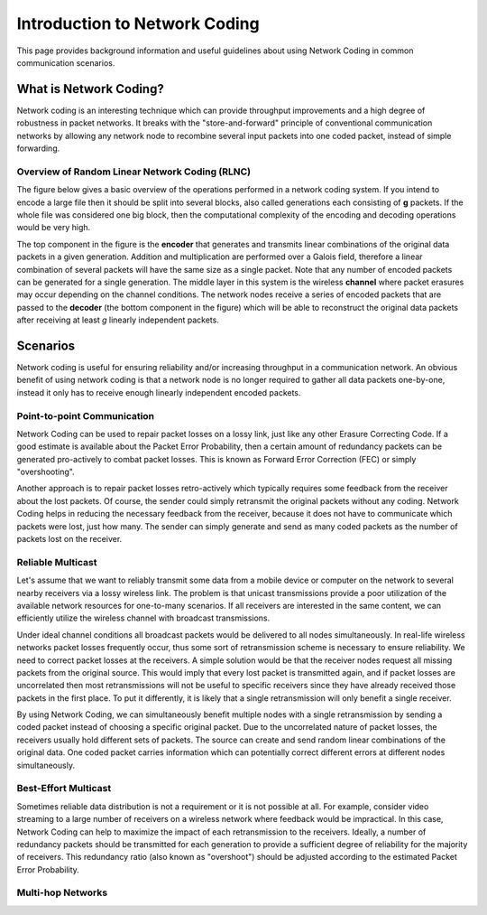 Introduction to Network Coding
==========

.. _nc_intro:

This page provides background information and useful guidelines about
using Network Coding in common communication scenarios.

What is Network Coding?
-----------------------

Network coding is an interesting technique which can provide throughput
improvements and a high degree of robustness in packet networks.
It breaks with the "store-and-forward" principle of conventional
communication networks by allowing any network node to recombine several
input packets into one coded packet, instead of simple forwarding.


Overview of Random Linear Network Coding (RLNC)
~~~~~~~~~~~~~~~~~~~~~~~~~~~~~~~~~~~
The figure below gives a basic overview of the operations performed in a
network coding system. If you intend to encode a large file then it should
be split into several blocks, also called generations each consisting
of **g** packets. If the whole file was considered one big block, then the
computational complexity of the encoding and decoding operations would
be very high.

.. image:: ../images/nc_overview.png
   :scale: 50
   :align: center

The top component in the figure is the **encoder** that
generates and transmits linear combinations of the original data packets
in a given generation. Addition and multiplication are performed over
a Galois field, therefore a linear combination of several packets will
have the same size as a single packet.
Note that any number of encoded packets can be generated for a single
generation.
The middle layer in this system is the wireless **channel** where packet
erasures may occur depending on the channel conditions. The network
nodes receive a series of encoded packets that are passed to the
**decoder** (the bottom component in the figure) which will be able to
reconstruct the original data packets after receiving at least *g*
linearly independent packets.


Scenarios
---------

Network coding is useful for ensuring reliability and/or increasing
throughput in a communication network.
An obvious benefit of using network coding is that a network node is
no longer required to gather all data packets one-by-one, instead it
only has to receive enough linearly independent encoded packets.

Point-to-point Communication
~~~~~~~~~~~~~~~~~~~~~~~~~~~~

Network Coding can be used to repair packet losses on a lossy link,
just like any other Erasure Correcting Code. If a good estimate is
available about the Packet Error Probability, then a certain amount
of redundancy packets can be generated pro-actively to combat packet
losses. This is known as Forward Error Correction (FEC) or simply
"overshooting".

Another approach is to repair packet losses retro-actively which
typically requires some feedback from the receiver about the
lost packets. Of course, the sender could simply retransmit the original
packets without any coding. Network Coding helps in reducing the
necessary feedback from the receiver, because it does not have to
communicate which packets were lost, just how many. The sender can
simply generate and send as many coded packets as the number of packets
lost on the receiver.

Reliable Multicast
~~~~~~~~~~~~~~~~~~

Let's assume that we want to reliably transmit some data from a mobile
device or computer on the network to several nearby receivers via a
lossy wireless link.
The problem is that unicast transmissions provide a poor utilization of the
available network resources for one-to-many scenarios.
If all receivers are interested in the same content, we can efficiently
utilize the wireless channel with broadcast transmissions.

Under ideal channel conditions all broadcast packets would be delivered to
all nodes simultaneously. In real-life wireless networks packet losses
frequently occur, thus some sort of retransmission scheme is necessary to
ensure reliability. We need to correct packet losses at the receivers.
A simple solution would be that the receiver nodes request all missing
packets from the original source. This would imply that every lost packet
is transmitted again, and if packet losses are uncorrelated then most
retransmissions will not be useful to specific receivers since they have
already received those packets in the first place.
To put it differently, it is likely that a single retransmission will
only benefit a single receiver.

By using Network Coding, we can simultaneously benefit
multiple nodes with a single retransmission by sending a coded packet
instead of choosing a specific original packet.
Due to the uncorrelated nature of packet losses, the receivers usually hold
different sets of packets. The source can create and send random linear
combinations of the original data. One coded packet
carries information which can potentially correct different errors at
different nodes simultaneously.

Best-Effort Multicast
~~~~~~~~~~~~~~~~~~~~~

Sometimes reliable data distribution is not a requirement or it is not
possible at all. For example, consider video streaming to a large number
of receivers on a wireless network where feedback would be impractical.
In this case, Network Coding can help to maximize the impact of each
retransmission to the receivers. Ideally, a number of redundancy packets
should be transmitted for each generation to provide a sufficient
degree of reliability for the majority of receivers. This redundancy
ratio (also known as "overshoot") should be adjusted according to the
estimated Packet Error Probability.

Multi-hop Networks
~~~~~~~~~~~~~~~~~~


